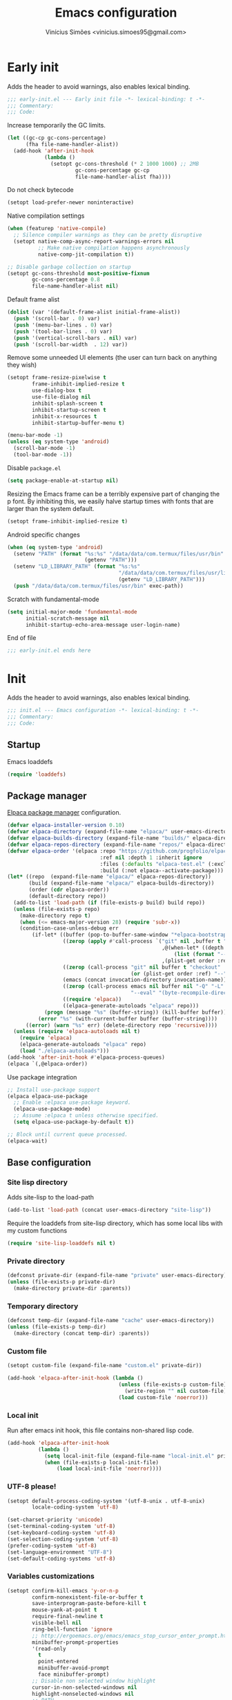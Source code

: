 # -*- org-use-property-inheritance: t; lexical-binding: t -*-
#+title: Emacs configuration
#+author: Vinícius Simões <vinicius.simoes95@gmail.com>
#+startup: show2levels

* Early init
:PROPERTIES:
:header-args:emacs-lisp: :tangle (expand-file-name "early-init.el" user-emacs-directory)
:END:

Adds the header to avoid warnings, also enables lexical binding.

#+begin_src emacs-lisp
  ;;; early-init.el --- Early init file -*- lexical-binding: t -*-
  ;;; Commentary:
  ;;; Code:
#+end_src

Increase temporarily the GC limits.

#+begin_src emacs-lisp
  (let ((gc-cp gc-cons-percentage)
        (fha file-name-handler-alist))
    (add-hook 'after-init-hook
              (lambda ()
                (setopt gc-cons-threshold (* 2 1000 1000) ;; 2MB
                        gc-cons-percentage gc-cp
                        file-name-handler-alist fha))))
#+end_src

Do not check bytecode

#+begin_src emacs-lisp
   (setopt load-prefer-newer noninteractive)
#+end_src

Native compilation settings

#+begin_src emacs-lisp
  (when (featurep 'native-compile)
    ;; Silence compiler warnings as they can be pretty disruptive
    (setopt native-comp-async-report-warnings-errors nil
            ;; Make native compilation happens asynchronously
            native-comp-jit-compilation t))

  ;; Disable garbage collection on startup
  (setopt gc-cons-threshold most-positive-fixnum
          gc-cons-percentage 0.8
          file-name-handler-alist nil)
#+end_src

Default frame alist

#+begin_src emacs-lisp
  (dolist (var '(default-frame-alist initial-frame-alist))
    (push '(scroll-bar . 0) var)
    (push '(menu-bar-lines . 0) var)
    (push '(tool-bar-lines . 0) var)
    (push '(vertical-scroll-bars . nil) var)
    (push '(scroll-bar-width  . 12) var))
#+end_src

Remove some unneeded UI elements (the user can turn back on anything they wish)

#+begin_src emacs-lisp
  (setopt frame-resize-pixelwise t
          frame-inhibit-implied-resize t
          use-dialog-box t
          use-file-dialog nil
          inhibit-splash-screen t
          inhibit-startup-screen t
          inhibit-x-resources t
          inhibit-startup-buffer-menu t)

  (menu-bar-mode -1)
  (unless (eq system-type 'android)
    (scroll-bar-mode -1)
    (tool-bar-mode -1))
#+end_src

Disable =package.el=

#+begin_src emacs-lisp
  (setq package-enable-at-startup nil)
#+end_src

Resizing the Emacs frame can be a terribly expensive part of changing
the p font. By inhibiting this, we easily halve startup times with
fonts that are larger than the system default.

#+begin_src emacs-lisp
  (setopt frame-inhibit-implied-resize t)
#+end_src

Android specific changes

#+begin_src emacs-lisp
  (when (eq system-type 'android)
    (setenv "PATH" (format "%s:%s" "/data/data/com.termux/files/usr/bin"
                           (getenv "PATH")))
    (setenv "LD_LIBRARY_PATH" (format "%s:%s"
                                      "/data/data/com.termux/files/usr/lib"
                                      (getenv "LD_LIBRARY_PATH")))
    (push "/data/data/com.termux/files/usr/bin" exec-path))
#+end_src

Scratch with fundamental-mode

 #+begin_src emacs-lisp
   (setq initial-major-mode 'fundamental-mode
         initial-scratch-message nil
         inhibit-startup-echo-area-message user-login-name)
 #+end_src

End of file

#+begin_src emacs-lisp
  ;;; early-init.el ends here
#+end_src
* Init
:PROPERTIES:
:header-args:emacs-lisp: :tangle (expand-file-name "init.el" user-emacs-directory)
:END:

Adds the header to avoid warnings, also enables lexical binding.

#+begin_src emacs-lisp
  ;;; init.el --- Emacs configuration -*- lexical-binding: t -*-
  ;;; Commentary:
  ;;; Code:
#+end_src

** Startup
Emacs loaddefs

#+begin_src emacs-lisp
  (require 'loaddefs)
#+end_src

** Package manager
[[https://github.com/progfolio/elpaca][Elpaca package manager]] configuration.

#+begin_src emacs-lisp
  (defvar elpaca-installer-version 0.10)
  (defvar elpaca-directory (expand-file-name "elpaca/" user-emacs-directory))
  (defvar elpaca-builds-directory (expand-file-name "builds/" elpaca-directory))
  (defvar elpaca-repos-directory (expand-file-name "repos/" elpaca-directory))
  (defvar elpaca-order '(elpaca :repo "https://github.com/progfolio/elpaca.git"
                                :ref nil :depth 1 :inherit ignore
                                :files (:defaults "elpaca-test.el" (:exclude "extensions"))
                                :build (:not elpaca--activate-package)))
  (let* ((repo  (expand-file-name "elpaca/" elpaca-repos-directory))
         (build (expand-file-name "elpaca/" elpaca-builds-directory))
         (order (cdr elpaca-order))
         (default-directory repo))
    (add-to-list 'load-path (if (file-exists-p build) build repo))
    (unless (file-exists-p repo)
      (make-directory repo t)
      (when (<= emacs-major-version 28) (require 'subr-x))
      (condition-case-unless-debug err
          (if-let* ((buffer (pop-to-buffer-same-window "*elpaca-bootstrap*"))
                    ((zerop (apply #'call-process `("git" nil ,buffer t "clone"
                                                    ,@(when-let* ((depth (plist-get order :depth)))
                                                        (list (format "--depth=%d" depth) "--no-single-branch"))
                                                    ,(plist-get order :repo) ,repo))))
                    ((zerop (call-process "git" nil buffer t "checkout"
                                          (or (plist-get order :ref) "--"))))
                    (emacs (concat invocation-directory invocation-name))
                    ((zerop (call-process emacs nil buffer nil "-Q" "-L" "." "--batch"
                                          "--eval" "(byte-recompile-directory \".\" 0 'force)")))
                    ((require 'elpaca))
                    ((elpaca-generate-autoloads "elpaca" repo)))
              (progn (message "%s" (buffer-string)) (kill-buffer buffer))
            (error "%s" (with-current-buffer buffer (buffer-string))))
        ((error) (warn "%s" err) (delete-directory repo 'recursive))))
    (unless (require 'elpaca-autoloads nil t)
      (require 'elpaca)
      (elpaca-generate-autoloads "elpaca" repo)
      (load "./elpaca-autoloads")))
  (add-hook 'after-init-hook #'elpaca-process-queues)
  (elpaca `(,@elpaca-order))
#+end_src

Use package integration

#+begin_src emacs-lisp
  ;; Install use-package support
  (elpaca elpaca-use-package
    ;; Enable :elpaca use-package keyword.
    (elpaca-use-package-mode)
    ;; Assume :elpaca t unless otherwise specified.
    (setq elpaca-use-package-by-default t))

  ;; Block until current queue processed.
  (elpaca-wait)
#+end_src

** Base configuration
*** Site lisp directory
Adds site-lisp to the load-path

#+begin_src emacs-lisp
  (add-to-list 'load-path (concat user-emacs-directory "site-lisp"))
#+end_src

Require the loaddefs from site-lisp directory, which has some local
libs with my custom functions

#+begin_src emacs-lisp
  (require 'site-lisp-loaddefs nil t)
#+end_src

*** Private directory
#+begin_src emacs-lisp
  (defconst private-dir (expand-file-name "private" user-emacs-directory))
  (unless (file-exists-p private-dir)
    (make-directory private-dir :parents))
#+end_src

*** Temporary directory
#+begin_src emacs-lisp
  (defconst temp-dir (expand-file-name "cache" user-emacs-directory))
  (unless (file-exists-p temp-dir)
    (make-directory (concat temp-dir) :parents))
#+end_src

*** Custom file
#+begin_src emacs-lisp
  (setopt custom-file (expand-file-name "custom.el" private-dir))

  (add-hook 'elpaca-after-init-hook (lambda ()
                                      (unless (file-exists-p custom-file)
                                        (write-region "" nil custom-file))
                                      (load custom-file 'noerror)))
#+end_src

*** Local init
Run after emacs init hook, this file contains non-shared lisp code.

#+begin_src emacs-lisp
  (add-hook 'elpaca-after-init-hook
            (lambda ()
              (setq local-init-file (expand-file-name "local-init.el" private-dir))
              (when (file-exists-p local-init-file)
                  (load local-init-file 'noerror))))
#+end_src

*** UTF-8 please!
#+begin_src emacs-lisp
  (setopt default-process-coding-system '(utf-8-unix . utf-8-unix)
          locale-coding-system 'utf-8)

  (set-charset-priority 'unicode)
  (set-terminal-coding-system 'utf-8)
  (set-keyboard-coding-system 'utf-8)
  (set-selection-coding-system 'utf-8)
  (prefer-coding-system 'utf-8)
  (set-language-environment "UTF-8")
  (set-default-coding-systems 'utf-8)
#+end_src

*** Variables customizations

#+begin_src emacs-lisp
  (setopt confirm-kill-emacs 'y-or-n-p
          confirm-nonexistent-file-or-buffer t
          save-interprogram-paste-before-kill t
          mouse-yank-at-point t
          require-final-newline t
          visible-bell nil
          ring-bell-function 'ignore
          ;; http://ergoemacs.org/emacs/emacs_stop_cursor_enter_prompt.html
          minibuffer-prompt-properties
          '(read-only
            t
            point-entered
            minibuffer-avoid-prompt
            face minibuffer-prompt)
          ;; Disable non selected window highlight
          cursor-in-non-selected-windows nil
          highlight-nonselected-windows nil
          ;; PATH
          exec-path (append
                     exec-path
                     `("/usr/local/bin/"
                       ,(expand-file-name "~/.local/bin")
                       ,(expand-file-name "~/.asdf/shims")))
          inhibit-startup-message t
          fringes-outside-margins t
          select-enable-clipboard t
          ;; Backups enabled, use nil to disable
          history-length 1000
          backup-inhibited nil
          make-backup-files t
          auto-save-default t
          auto-save-list-file-name (concat temp-dir "/autosave")
          create-lockfiles nil
          backup-directory-alist
          `((".*" . ,(concat temp-dir "/backup/")))
          auto-save-file-name-transforms
          `((".*" ,(concat temp-dir "/backup/") t))
          bookmark-save-flag t
          bookmark-default-file (concat temp-dir "/bookmarks")
          read-process-output-max (* 1024 1024)
          indent-tabs-mode nil
          tab-always-indent 'complete
          scroll-conservatively 101
          indicate-empty-lines t
          indicate-buffer-boundaries 'left
          sentence-end-double-space nil
          tab-width 4
          kill-do-not-save-duplicates t
          use-dialog-box t
          global-auto-revert-non-file-buffers t
          ediff-window-setup-function 'ediff-setup-windows-plain
          read-extended-command-predicate #'command-completion-default-include-p)

  (fset 'yes-or-no-p 'y-or-n-p)
  (windmove-default-keybindings)

  ;; Better support for files with long lines
  (setopt bidi-paragraph-direction 'left-to-right)
  (setopt bidi-inhibit-bpa t)
#+end_src

*** MacOS variables customizations
#+begin_src emacs-lisp
  (when (eq system-type 'darwin)
    (setopt mac-command-modifier 'meta
            mac-option-modifier 'hyper))
#+end_src
*** Hooks for builtin modes
#+begin_src emacs-lisp
  (defun vs/--line-numbers ()
    "Display line numbers."
    (display-line-numbers-mode 1)
    (hl-line-mode 1))

  (defun vs/--font-lock ()
    "Font lock keywords."
    (font-lock-add-keywords
     nil '(("\\<\\(FIXME\\|TODO\\|NOCOMMIT\\)"
            1 font-lock-warning-face t))))

  (add-hook 'before-save-hook 'delete-trailing-whitespace)
  (add-hook 'prog-mode-hook
            (lambda ()
              (setq-local show-trailing-whitespace t)
              (vs/--line-numbers)
              (vs/--font-lock)))
  (add-hook 'text-mode-hook
            (lambda ()
              (setq-local show-trailing-whitespace t)
              (auto-fill-mode 1)
              (vs/--line-numbers)
              (vs/--font-lock)))
#+end_src

*** Enable some builtin modes
#+begin_src emacs-lisp
  (add-hook
   'elpaca-after-init-hook
   (lambda ()
     (global-auto-revert-mode 1)
     (show-paren-mode 1)
     (column-number-mode 1)
     (winner-mode 1)
     (global-so-long-mode 1)
     (savehist-mode 1)
     (recentf-mode 1)
     (pixel-scroll-precision-mode)))
#+end_src

*** Disable some builtin modes
#+begin_src emacs-lisp
  (blink-cursor-mode -1)
#+end_src

*** Prevent *scratch* to be killed
#+begin_src emacs-lisp
  (with-current-buffer "*scratch*"
    (emacs-lock-mode 'kill))
#+end_src

*** Emacs Server
#+begin_src emacs-lisp
  (require 'server)
  (when (and (fboundp 'server-running-p)
             (not (server-running-p)))
    (server-start))
#+end_src

** Compile mode
#+begin_src emacs-lisp
  (use-package compile
    :ensure nil
    :commands (compile)
    :bind
    (("C-x c" . (lambda ()
                  (interactive)
                  (let ((current-prefix-arg '(4)))
                    (call-interactively 'project-compile)))))
    :custom
    (compilation-scroll-output t)
    :hook
    (compilation-filter . ansi-color-compilation-filter))
#+end_src
** Dired mode
Custom variables

#+begin_src emacs-lisp
  (use-package dired
    :ensure nil
    :commands (dired)
    :custom
    (dired-mouse-drag-files t)
    (mouse-drag-and-drop-region-cross-program t)
    (dired-listing-switches "-alh")
    (delete-by-moving-to-trash t)
    (dired-dwim-target t)
    (dired-guess-shell-alist-user
     '(("\\.\\(png\\|jpe?g\\|tiff\\)" "feh" "xdg-open" "open")
       ("\\.\\(mp[34]\\|m4a\\|ogg\\|flac\\|webm\\|mkv\\)" "mpv" "xdg-open" "open")
       (".*" "xdg-open" "open")))
    :hook
    (window-setup .
                  (lambda ()
                    (put 'dired-find-alternate-file 'disabled nil)))
    :bind
    (:map dired-mode-map
          ("e" . dired-create-empty-file)
          ("RET"  . dired-find-alternate-file)))
#+end_src
** Eshell
#+begin_src emacs-lisp
  (use-package eshell
    :ensure nil
    :commands (eshell)
    :init
    (defun vs--eshell-cat-with-syntax-highlighting (filename)
      "Like cat(1) but with sintax highlighting."
      (let ((existing-buffer (get-file-buffer filename))
            (buffer (find-file-noselect filename)))
        (eshell-print
         (with-current-buffer buffer
           (if (fboundp 'font-lock-ensure)
               (font-lock-ensure)
             (with-no-warnings
               (font-lock-fontify-buffer)))
           (let ((contents (buffer-string)))
             (remove-text-properties 0 (length contents) '(read-only nil) contents)
             contents)))
        (unless existing-buffer
          (kill-buffer buffer))
        nil))
    :config
    (advice-add 'eshell/cat :override #'vs--eshell-cat-with-syntax-highlighting)
    :hook ((eshell-mode . (lambda ()
                            (setq-local completion-styles '(basic)
                                        corfu-count 3
                                        completion-at-point-functions
                                        '(pcomplete-completions-at-point cape-file cape-history)))))
    :custom
    (eshell-scroll-to-bottom-on-input t)
    (eshell-highlight-prompt nil)
    (eshell-cd-on-directory t))
#+end_src
*** eshell syntax highlight
#+begin_src emacs-lisp
  (use-package eshell-syntax-highlighting
    :after eshell
    :config
    ;; Enable in all Eshell buffers.
    (eshell-syntax-highlighting-global-mode +1))
#+end_src
** Flymake
#+begin_src emacs-lisp
  (use-package flymake
    :ensure nil
    :hook (prog-mode . flymake-mode)
    :bind (:map flymake-mode-map
                ("C-c ! n" . flymake-goto-next-error)
                ("C-c ! p" . flymake-goto-prev-error)
                ("C-c ! L" . flymake-show-project-diagnostics)
                ("C-c ! l" . flymake-show-buffer-diagnostics)))
#+end_src
** Flyspell
#+begin_src emacs-lisp
  (use-package flyspell
    :ensure nil
    :commands (flyspell-mode)
    :bind (:map flyspell-mode-map
                ("C-;" . nil)
                ("<f12>" . flyspell-auto-correct-previous-word)))
#+end_src
** Org mode
*** Constants
Defining where the Org files will be stored.

#+begin_src emacs-lisp
  (defconst vs/org-directory
    (if (file-directory-p "~/Sync/org/") "~/Sync/org/" "~/org"))
#+end_src

Org agenda directory

#+begin_src emacs-lisp
  (defconst vs/org-agenda-directory
    (list
     (concat vs/org-directory "agenda/")))
#+end_src

Capture templates

#+begin_src emacs-lisp
  (defconst vs/org-capture-templates
    `(("t" "TODO entry" entry (file "agenda/personal.org")
       "* TODO %?\nSCHEDULED: %^t\n%U\n%a\n")
      ("m" "Meetings menu" entry (file"agenda/personal.org")
       "* TODO MEETING with %? :MEETING:\nSCHEDULED: %^t\n%U\n")
      ("r" "Reading list" entry (file+headline "reading_list.org" "Articles/Posts")
       "* TODO %?\n%U\n"
       :refile-targets (("reading_list.org" :maxlevel . 1)))
      ("n" "Note" entry (file org-default-notes-file)
       "* %? \n%t")
      ("c" "New Contact" entry (file "contacts.org")
       "* %(org-contacts-template-name)
  :PROPERTIES:
  :EMAIL: %(org-contacts-template-email)
  :PHONE:
  :ALIAS:
  :NICKNAME:
  :IGNORE:
  :ICON:
  :NOTE:
  :ADDRESS:
  :COMPLEMENT:
  :BIRTHDAY:
  :END:")))
#+end_src

My Org structure templates.

#+begin_src emacs-lisp
  (defconst vs/org-structure-template-alist
    '(("n" . "notes")
      ("a" . "export ascii")
      ("c" . "center")
      ("C" . "comment")
      ("e" . "example")
      ("E" . "export")
      ("h" . "export html")
      ("l" . "export latex")
      ("q" . "quote")
      ("s" . "src")
      ("sv" . "src verb :wrap src ob-verb-response")
      ("v" . "verse")))
#+end_src

*** Package declaration
#+begin_src emacs-lisp
  (use-package org
    :ensure nil
    :custom
    (org-agenda-custom-commands
     '(("c" "Complete agenda view"
        ((tags "PRIORITY=\"A\""
               ((org-agenda-skip-function '(org-agenda-skip-entry-if 'todo 'done))
                (org-agenda-overriding-header "High-priority unfinished tasks:")))
         (agenda "")
         (alltodo ""
                  ((org-agenda-skip-function
                    '(or (vs/--org-skip-subtree-if-habit)
                         (vs/--org-skip-subtree-if-priority ?A)
                         (org-agenda-skip-if nil '(scheduled deadline))))
                   (org-agenda-overriding-header "ALL normal priority tasks:")))))))
    (org-directory vs/org-directory)
    (org-default-notes-file (concat org-directory "notes.org"))
    (org-agenda-files vs/org-agenda-directory)
    (org-confirm-babel-evaluate nil)
    (org-src-fontify-natively t)
    (org-log-done 'time)
    (org-babel-sh-command "zsh")
    (org-capture-templates vs/org-capture-templates)
    (org-capture-bookmark nil)
    (org-structure-template-alist vs/org-structure-template-alist)
    (org-use-speed-commands t)
    (org-refile-use-outline-path 'file)
    (org-outline-path-complete-in-steps nil)
    (org-refile-targets '((org-agenda-files :maxlevel . 1)))
    (org-hide-emphasis-markers t)
    (org-imenu-depth 7)
    (org-bookmark-names-plist nil)
    (org-babel-load-languages '((emacs-lisp . t)
                                (python . t)
                                (js . t)
                                (shell . t)
                                (plantuml . t)
                                (sql . t)
                                (ruby . t)
                                (dot . t)
                                ;; (latex . t)
                                ))

    :hook
    (org-babel-after-execute . org-display-inline-images)
    (org-mode . toggle-word-wrap)
    (org-mode . org-indent-mode)
    (org-mode . turn-on-visual-line-mode)
    (org-mode . (lambda () (display-line-numbers-mode -1)))
    (org-mode . auto-fill-mode)

    :bind
    (("C-c l" . #'org-store-link)
     ("C-c a" . #'org-agenda)
     ("C-c c" . #'org-capture))

    :config
    (org-babel-do-load-languages
     'org-babel-load-languages
     org-babel-load-languages))
#+end_src

*** Org export Latex customization
Abntex2 class

#+begin_src emacs-lisp
  (use-package ox-latex
    :ensure nil
    :after ox
    :custom
    ;; Source code highlight with Minted package.
    (org-latex-src-block-backend 'minted)
    (org-latex-packages-alist '(("" "minted")))
    (org-latex-pdf-process
     '("latexmk -shell-escape -pdf -interaction=nonstopmode -file-line-error %f")
     :config
     (add-to-list 'org-latex-classes
                  '("abntex2"
                    "\\documentclass{abntex2}
                      [NO-DEFAULT-PACKAGES]
                      [EXTRA]"
                    ("\\section{%s}" . "\\section*{%s}")
                    ("\\subsection{%s}" . "\\subsection*{%s}")
                    ("\\subsubsection{%s}" . "\\subsubsection*{%s}")
                    ("\\paragraph{%s}" . "\\paragraph*{%s}")
                    ("\\subparagraph{%s}" . "\\subparagraph*{%s}")
                    ("\\maketitle" . "\\imprimircapa")))))
#+end_src

*** Extensions
**** Org Bullets
#+begin_src emacs-lisp
  (use-package org-bullets
    :hook (org-mode . org-bullets-mode)
    :custom (org-hide-leading-stars t))
#+end_src

**** Org Download
#+begin_src emacs-lisp
  (use-package org-download
    :hook (dired-mode . org-download-enable))
#+end_src

**** Org Present
#+begin_src emacs-lisp
  (use-package org-present
    :unless (eq system-type 'android)
    :commands (org-present)
    :hook
    (org-present-mode .
                      (lambda ()
                        (org-present-big)
                        (org-display-inline-images)
                        (org-present-hide-cursor)
                        (org-present-read-only)))
    (org-present-mode-quit .
                           (lambda ()
                             (org-present-small)
                             (org-remove-inline-images)
                             (org-present-show-cursor)
                             (org-present-read-write))))
#+end_src

**** Org + Reveal.js
#+begin_src emacs-lisp
  (use-package org-re-reveal
    :unless (eq system-type 'android)
    :after ox
    :custom
    (org-re-reveal-root
     "https://cdn.jsdelivr.net/reveal.js/latest")
    (org-reveal-mathjax t))
#+end_src

**** Org Verb
Make HTTP requests using org files!

#+begin_src emacs-lisp
  (use-package verb
    :bind (:map org-mode-map
                ("C-c C-r" . verb-command-map))
    :config
    (add-to-list 'org-babel-load-languages '(verb . t)))
#+end_src

**** Org Babel Async
Turn code evaluation async.

#+begin_src emacs-lisp
  (use-package ob-async
    :after ob)
#+end_src

**** Ox-pandoc
#+begin_src emacs-lisp
  (use-package ox-pandoc
    :after ox)
#+end_src

**** Org Notify
#+begin_src emacs-lisp
  (use-package org-notify
    :unless (or (eq system-type 'android))
    :after org
    :config
    (org-notify-start 60)

    (org-notify-add
     'default
     '(:time "10m" :period "2m" :duration 25 :actions -notify/window)
     '(:time "1h" :period "15m" :duration 25 :actions -notify/window)
     '(:time "2h" :period "30m" :duration 25 :actions -notify/window)))
#+end_src

**** Org tempo
#+begin_src emacs-lisp
  (use-package org-tempo
    :after org
    :ensure nil)
#+end_src

**** Grip mode
Render org mode/markdown as Github README on the browser.

Requires Python package =grip=.

#+begin_src emacs-lisp
  (use-package grip-mode
    :commands (grip-mode))
#+end_src

** Project
#+begin_src emacs-lisp
  (use-package project
    :ensure nil
    :bind (:map project-prefix-map
                ("O l" . vs/project-dir-locals)
                ("O d" . vs/project-db-file)
                ("O a" . vs/project-api-file)
                ("O r" . vs/project-runbook)
                ("S" . vs/project-save-project-buffers))
    :custom ((project-compilation-buffer-name-function
              'project-prefixed-buffer-name))
    :config
    (fset 'project-shell 'vs/vterm-in-project))
#+end_src

** Grep
#+begin_src emacs-lisp
  (use-package grep
    :ensure nil
    :defer t
    :config
    (when (executable-find "rg")
      (grep-apply-setting
       'grep-template
       "rg --no-heading -H -uu -g <F> <R> <D>")))
#+end_src
** Tempo mode
#+begin_src emacs-lisp
  (use-package tempo
    :ensure nil
    :commands (tempo-forward-mark
               tempo-backward-mark
               tempo-complete-tag
               vs/insert-tempo-template)
    :custom ((tempo-interactive t))
    :bind
    (("M-]" . tempo-forward-mark)
     ("M-[" . tempo-backward-mark)
     ("S-<tab>" . tempo-complete-tag)
     ("C-c I" . vs/insert-tempo-template))
    :init
    (defun vs/insert-tempo-template ()
      "Reads a template from a completion list and call it.
  Based on https://www.n16f.net/blog/templating-in-emacs-with-tempo/."
      (interactive)
      (let* ((tags-data
              (mapcar (lambda (entry)
                        (let ((function (cdr entry)))
                          (list function (documentation function))))
                      (tempo-build-collection)))
             (completion-extra-properties
              `(:annotation-function
                (lambda (string)
                  (let* ((data (alist-get string minibuffer-completion-table
                                          nil nil #'string=))
                         (description (car data)))
                    (format "  %s" description)))))
             (function-name (completing-read "Template: " tags-data))
             (function (intern function-name)))
        (funcall function))))
#+end_src

** Third part Extensions
*** Diff HL
#+begin_src emacs-lisp
  (use-package diff-hl
    :hook
    (magit-pre-refresh-hook . diff-hl-magit-pre-refresh)
    (magit-post-refresh-hook . diff-hl-magit-post-refresh)
    :config
    (global-diff-hl-mode))
#+end_src
*** Dump jump
#+begin_src emacs-lisp
  (use-package dumb-jump
    :after xref
    :custom ((dumb-jump-force-searcher 'rg)
             (xref-show-definitions-function #'xref-show-definitions-completing-read))
    :config
    (add-hook 'xref-backend-functions #'dumb-jump-xref-activate))
#+end_src
*** Editor config
#+begin_src emacs-lisp
  (use-package editorconfig
    :hook
    (prog-mode . editorconfig-mode))
#+end_src
*** Emacs everywhere
#+begin_src emacs-lisp
  (use-package emacs-everywhere
    :unless (eq system-type 'android)
    :defer t
    :custom
    (emacs-everywhere-frame-parameters  '((name . "emacs-everywhere")
                                          (width . 80)
                                          (height . 12)
                                          (menu-bar-lines . 0)
                                          (tool-bar-lines . 0)
                                          (vertical-scroll-bars . nil))))
#+end_src
*** Envrc
#+begin_src emacs-lisp
  (use-package envrc
    :hook (elpaca-after-init . envrc-global-mode))
#+end_src
*** Exec Path From Shell
#+begin_src emacs-lisp
  (use-package exec-path-from-shell
    :hook (elpaca-after-init . exec-path-from-shell))
#+end_src
*** Git Gutter
#+begin_src emacs-lisp
  (use-package git-gutter
    :hook (prog-mode . git-gutter-mode))
#+end_src
*** Gptel
#+begin_src emacs-lisp
  (use-package gptel
    :defer t)
#+end_src
*** Iedit
#+begin_src emacs-lisp
  (use-package iedit
    :bind ("C-;" . iedit-mode))
#+end_src
*** Impostman
#+begin_src emacs-lisp
  (use-package impostman
    :defer t)
#+end_src
*** Kubel
Kubernetes management from Emacs
https://github.com/abrochard/kubel/tree/master

#+begin_src emacs-lisp
  (use-package kubel
    :bind ("C-c K" . kubel))
#+end_src
*** Magit
#+begin_src emacs-lisp
  (use-package magit
    :ensure (:tag "v4.3.0")
    :bind ("C-x g" . magit-status)
    :config
    (let ((git-path "/Applications/Xcode.app/Contents/Developer/usr/bin/git"))
      (when (and (eq system-type 'darwin)
                 (file-exists-p git-path))
        (setopt magit-git-executable git-path))))

  (use-package transient
    :ensure (:tag "v0.8.4")
    :after magit)
#+end_src
*** Multiple cursors
#+begin_src emacs-lisp
  (use-package multiple-cursors
    :bind
    ("M-n" . mc/mark-next-like-this)
    ("M-p" . mc/mark-previous-like-this)
    ("C-c x" . mc/mark-all-like-this))
#+end_src
*** Nerd Icons
#+begin_src emacs-lisp
  (use-package nerd-icons
    :defer t
    :hook (elpaca-after-init . (lambda () (require 'nerd-icons)))
    :custom
    (nerd-icons-font-family "Iosevka Nerd Font"))

  (use-package nerd-icons-completion
    :after marginalia
    :config
    (add-hook 'marginalia-mode-hook #'nerd-icons-completion-marginalia-setup))

  (use-package nerd-icons-corfu
    :after corfu
    :config
    (add-to-list 'corfu-margin-formatters #'nerd-icons-corfu-formatter))

  (use-package nerd-icons-dired
    :hook
    (dired-mode . nerd-icons-dired-mode))
#+end_src
*** Password store
#+begin_src emacs-lisp
  (use-package password-store
    :defer t)
#+end_src
*** PDF tools
#+begin_src emacs-lisp
  (use-package pdf-tools
    :mode  ("\\.pdf\\'" . pdf-view-mode)
    :config
    (pdf-loader-install))
#+end_src
*** Dashboard
#+begin_src emacs-lisp
  (use-package dashboard
    :custom
    (dashboard-projects-backend 'project-el)
    (dashboard-items '((recents  . 5)
                       (projects . 5)
                       (bookmarks . 5)
                       ;; (agenda . 5)
                       ))
    (dashboard-startup-banner 'logo)
    (dashboard-center-content t)
    (dashboard-display-icons-p t)
    (dashboard-icon-type 'nerd-icons)
    (dashboard-set-heading-icons t)
    (dashboard-set-file-icons t)
    (initial-buffer-choice (lambda () (get-buffer-create "*dashboard*")))
    :hook (elpaca-after-init . dashboard-setup-startup-hook))
#+end_src
*** Reformatter
Provides a macro that helps to standardize the way Emacs use CLI
formatters, dealing with things such as:

- Missing programs
- Buffers not yet saved to a file
- Displaying error output
- Colorising ANSI escape sequences in any error output
- Handling file encodings correctly

  #+begin_src emacs-lisp
    (use-package reformatter
      :defer t)
  #+end_src
*** Ripgrep
#+begin_src emacs-lisp
  (use-package rg
    :bind ("C-c r" . rg-menu)
    :custom (rg-command-line-flags '("--hidden")))
#+end_src
*** Rainbow mode
#+begin_src emacs-lisp
  (use-package rainbow-mode
    :hook (prog-mode . rainbow-mode))
#+end_src
*** Smartparens
#+begin_src emacs-lisp
  (use-package smartparens
    :config
    (require 'smartparens-config)
    :bind
    (:map smartparens-mode-map
          ("C-)" . sp-forward-slurp-sexp)
          ("C-(" . sp-forward-barf-sexp)
          ("C-{" . sp-backward-slurp-sexp)
          ("C-}" . sp-backward-barf-sexp))
    :hook   (prog-mode . smartparens-mode))
#+end_src
*** Switch Window
#+begin_src emacs-lisp
  (use-package switch-window
    :bind ("C-x o" . switch-window))
#+end_src
*** View Large Files
#+begin_src emacs-lisp
  (use-package vlf
    :hook (elpaca-after-init . (lambda () (require 'vlf-setup))))
#+end_src
*** VTerm
#+begin_src emacs-lisp
  (use-package vterm
    :bind ("<f7>" . vterm-other-window)
    :custom (vterm-max-scrollback 5000))
#+end_src
*** Telega
#+begin_src emacs-lisp
  (use-package telega
    :unless (eq system-type 'android)
    :bind ("C-c t" . telega))
#+end_src
*** Transform Symbol At Point
#+begin_src emacs-lisp
  (use-package transform-symbol-at-point
    :ensure (transform-symbol-at-point
             :repo "git@github.com:waymondo/transform-symbol-at-point.git")
    :bind (("H-;" . transform-symbol-at-point)))
#+end_src
*** Treesit Auto
Tree sitter auto installer for Emacs 29

#+begin_src emacs-lisp :tangle no
  (use-package treesit-auto
    :after treesit
    :custom
    (treesit-auto-install 'prompt)
    :config
    (treesit-auto-add-to-auto-mode-alist 'all)
    (global-treesit-auto-mode))
#+end_src
*** Wich Key
#+begin_src emacs-lisp
  (use-package which-key
    :ensure nil
    :hook (elpaca-after-init . which-key-mode))
#+end_src
*** XClip
#+begin_src emacs-lisp
  (use-package xclip
    :if (and (eq system-type 'gnu/linux) (string= (getenv "XDG_SESSION_TYPE") "x11"))
    :hook (elpaca-after-init . xclip-mode))
#+end_src
*** Yequake
Emacsclient popups on desktop

#+begin_src emacs-lisp
  (use-package yequake
    :defer t
    :custom
    (yequake-frames
     '(("org-capture"
        (buffer-fns . (yequake-org-capture))
        (width . 0.75)
        (height . 0.5)
        (alpha . 0.95)
        (frame-parameters . ((undecorated . t)
                             (skip-taskbar . t)
                             (sticky . t)))))))
#+end_src
** Appearence
*** Fonts Families
Uses fontaine to configure the fonts preset

#+begin_src emacs-lisp
  (use-package fontaine
     :custom
    (fontaine-presets
     `((small
        :default-family "Iosevka Nerd Font"
        :default-height ,(if (eq system-type 'darwin) 140 100)
        :variable-pitch-family "Noto Sans")
       (regular) ; like this it uses all the fallback values and is named `regular'
       (medium
        :default-weight semilight
        :default-height ,(if (eq system-type 'darwin) 180 140)
        :bold-weight extrabold)
       (large
        :inherit medium
        :default-height ,(if (eq system-type 'darwin) 220 180))
       (presentation
        :inherit medium
        :default-weight light
        :default-height 180)
       (t
        :default-family "Iosevka Nerd Font"
        :default-weight regular
        :default-height ,(if (eq system-type 'darwin) 160 120)
        :fixed-pitch-family "Iosevka Nerd Font" ; falls back to :default-family
        :fixed-pitch-weight nil ; falls back to :default-weight
        :fixed-pitch-height 1.0
        :fixed-pitch-serif-family "Iosevka Nerd Font" ; falls back to :default-family
        :fixed-pitch-serif-weight nil ; falls back to :default-weight
        :fixed-pitch-serif-height 1.0
        :variable-pitch-family "Noto Sans"
        :variable-pitch-weight nil
        :variable-pitch-height 1.0
        :bold-family nil ; use whatever the underlying face has
        :bold-weight bold
        :italic-family nil
        :italic-slant italic
        :line-spacing nil
        :symbol-family ,(if (eq system-type 'darwin) "Apple Color Emoji" "Noto Color Emoji"))))
    :init
    (fontaine-set-preset (or (fontaine-restore-latest-preset) 'regular))
    :hook
    (kill-emacs . fontaine-store-latest-preset)
    (modus-themes-after-load-theme . fontaine-apply-current-preset)
    :bind (("C-c f" . fontaine-set-preset)
           :map ctl-x-x-map
           ("v" . variable-pitch-mode)))
#+end_src

Helps in font resize.

#+begin_src emacs-lisp
  (setopt text-scale-remap-header-line t)
#+end_src

*** Theme
#+begin_src emacs-lisp
  (use-package modus-themes
    :custom
    (modus-themes-italic-constructs t)
    (modus-themes-bold-constructs t)
    (modus-themes-mixed-fonts t)
    :config
    (defun vs/--setup-theme ()
      "Configure theme."
      (load-theme 'modus-vivendi-tinted t))
    (if (daemonp)
        (add-hook 'server-after-make-frame-hook 'vs/--setup-theme)
      (vs/--setup-theme)))
#+end_src

*** Modeline
See more: https://github.com/domtronn/all-the-icons.el/wiki/Mode-Line

Disabling my custom modeline for now.

#+begin_src emacs-lisp :tangle no
   (use-package vs-modeline-mode
    :ensure nil
    :defer t
    :after nerd-icons
    :init
    (vs-modeline-mode))
#+end_src

Experimenting Mood Line

#+begin_src emacs-lisp
  (use-package mood-line
    :hook (elpaca-after-init . mood-line-mode))
#+end_src

*** Display buffer rules
#+begin_src emacs-lisp
  (setopt display-buffer-alist
          '(("\\(\\*.*vterm\\.*\\*?\\|\\*?e?shell\\*\\)"
             (display-buffer-in-side-window)
             (window-height . 0.30)
             (side . bottom)
             (slot . -1)
             (dedicated . t)
             (window-parameters . ((no-other-window . t))))
            ((lambda (buffer-name alist)
               (with-current-buffer buffer-name
                 (derived-mode-p 'compilation-mode 'comint-mode)))
             (display-buffer-in-side-window)
             (window-height . 0.30)
             (side . bottom)
             (slot . 0)
             (dedicated . t)
             (window-parameters . ((no-other-window . t))))
            ("\\*\\(Backtrace\\|Warnings\\|Compile-Log\\|Help\\)\\*"
             (display-buffer-in-side-window)
             (window-height . 0.30)
             (side . bottom)
             (slot . 1)
             (dedicated . t)
             (window-parameters . ((no-other-window . t))))))
#+end_src

*** Tab bar mode
#+begin_src emacs-lisp
  (use-package tab-bar-mode
    :ensure nil
    :custom
    (tab-bar-tab-name-function  (lambda ()
                                  (if-let ((project (project-current))
                                           (project-name (project-name project)))
                                      project-name
                                    (tab-bar-tab-name-current))))
    (tab-bar-mode t)
    (tab-bar-new-tab-choice "*scratch*")
    (tab-bar-close-button-show nil)
    (tab-bar-new-button-show nil)
    :bind
    ("H-t" . tab-bar-select-tab-by-name))
#+end_src

** Completion system
*** Vertico
#+begin_src emacs-lisp
  (use-package vertico
    :ensure (vertico
             :files (:defaults "extensions/*")
             :includes (vertico-directory))
    :custom
    (vertico-cycle t)
    (enable-recursive-minibuffers t)
    :bind
    (:map vertico-map
          ("M-h" . vertico-directory-up))
    :hook
    (rfn-eshadow-update-overlay . vertico-directory-tidy)
    (elpaca-after-init . vertico-mode))
#+end_src

*** Orderless
#+begin_src emacs-lisp
  (use-package orderless
    :custom
    (completion-styles '(orderless))
    (completion-category-overrides '((file (styles . (partial-completion)))))
    (completion-category-defaults nil))
#+end_src

*** Embark - minibuffer actions
#+begin_src emacs-lisp
  (use-package embark
    :bind
    (("M-o" . embark-act)
     ("C-h B" . embark-bindings))
    :custom
    (prefix-help-command 'embark-prefix-help-command)
    (embark-action-indicator
     (lambda (map _target)
       (which-key--show-keymap "Embark" map nil nil 'no-paging)
       'which-key--hide-popup-ignore-command))
    (embark-become-indicator 'embark-action-indicator))
#+end_src

Hide the mode line of the Embark live/completions buffers

#+begin_src emacs-lisp
  (add-to-list 'display-buffer-alist
               '("\\`\\*Embark Collect \\(Live\\|Completions\\)\\*"
                 nil
                 (window-parameters (mode-line-format . none))))
#+end_src

*** Marginalia - minibuffer annotations
#+begin_src emacs-lisp
  (use-package marginalia
    :hook (elpaca-after-init . marginalia-mode)
    :bind (:map minibuffer-local-map
                ("M-A" . marginalia-cycle)
                ("M-A" . marginalia-cycle)))
#+end_src

*** Consult - commands based on completing-read
#+begin_src emacs-lisp
  (use-package consult
    :bind
    (("C-c h" . consult-history)
     ("C-c m" . consult-mode-command)
     ("C-c b" . consult-bookmark)
     ("C-c k" . consult-kmacro)

     ("C-x M-:" . consult-complex-command)
     ("C-x b". consult-buffer)
     ("C-x 4 b". consult-buffer-other-window)
     ("C-x 5 b". consult-buffer-other-frame)
#+end_src

Custom =M-#= bindings for fast register access

#+begin_src emacs-lisp
  ("M-#" . consult-register-load)
  ("M-'" . consult-register-store)
  ("C-M-#" . consult-register)
  ("C-M-#" . consult-register)
#+end_src

Other custom bindings

#+begin_src emacs-lisp
  ("M-y" . consult-yank-pop)
#+end_src

M-g bindings (goto-map)

#+begin_src emacs-lisp
  ("M-g e" . consult-compile-error)
  ("M-g g" . consult-goto-line)
  ("M-g M-g" . consult-goto-line)
  ("M-g o" . consult-outline)
  ("M-g m" . consult-mark)
  ("M-g k" . consult-global-mark)
  ("M-g i" . consult-imenu)
  ("M-g I" . consult-imenu-multi)
  ("M-g !" . consult-flymake)
#+end_src

M-s bindings (search-map)

#+begin_src emacs-lisp
  ("M-s f" . consult-find)
  ("M-s L" . consult-locate)
  ("M-s g" . consult-grep)
  ("M-s G" . consult-git-grep)
  ("M-s r" . consult-ripgrep)
  ("M-s l" . consult-line)
  ("M-s k" . consult-keep-lines)
  ("M-s u" . consult-focus-lines)
#+end_src

Isearch integration

#+begin_src emacs-lisp
  ("M-s e" . consult-isearch-history)
  :map isearch-mode-map
  ("M-e" . consult-isearch-history)
  ("M-s e" . consult-isearch-history)
  ("M-s l" . consult-line))
#+end_src

Consult narrow key

#+begin_src emacs-lisp
  :custom
  (consult-narrow-key "<"))
#+end_src

Consult and emabark

#+begin_src emacs-lisp
  (use-package embark-consult
    :after consult)
#+end_src

Consult dir

#+begin_src emacs-lisp
  (use-package consult-dir
    :bind
    ("C-x C-d" . consult-dir)
    :after consult)
#+end_src

Consult and vertico

#+begin_src emacs-lisp
  ;; Use `consult-completion-in-region' if Vertico is enabled.
  ;; Otherwise use the default `completion--in-region' function.
  (setopt completion-in-region-function
          (lambda (&rest args)
            (apply (if (bound-and-true-p vertico-mode)
                       'consult-completion-in-region
                     'completion--in-region)
                   args)))
#+end_src

Consult and Eglot integration

#+begin_src emacs-lisp
  (use-package consult-eglot
    :after (consult eglot))
#+end_src

*** Corfu
#+begin_src emacs-lisp
  (use-package corfu
    ;; Optional customizations
    ;; :custom
    ;; (corfu-cycle t)                ;; Enable cycling for `corfu-next/previous'
    ;; (corfu-auto t)                 ;; Enable auto completion
    ;; (corfu-separator ?\s)          ;; Orderless field separator
    ;; (corfu-quit-at-boundary nil)   ;; Never quit at completion boundary
    ;; (corfu-quit-no-match nil)      ;; Never quit, even if there is no match
    ;; (corfu-preview-current nil)    ;; Disable current candidate preview
    ;; (corfu-preselect 'prompt)      ;; Preselect the prompt
    ;; (corfu-on-exact-match nil)     ;; Configure handling of exact matches
    ;; (corfu-scroll-margin 5)        ;; Use scroll margin

    ;; Enable Corfu only for certain modes. See also `global-corfu-modes'.
    ;; :hook ((prog-mode . corfu-mode)
    ;;        (shell-mode . corfu-mode)
    ;;        (eshell-mode . corfu-mode))

    ;; Recommended: Enable Corfu globally.  This is recommended since Dabbrev can
    ;; be used globally (M-/).  See also the customization variable
    ;; `global-corfu-modes' to exclude certain modes.
    :hook (elpaca-after-init . global-corfu-mode)
    :custom (corfu-popupinfo-delay '(1.25 . 0.5))
    :config
    (corfu-popupinfo-mode 1))
#+end_src
*** Cape
Useful completion functions

#+begin_src emacs-lisp
  ;; Add extensions
  (use-package cape
    ;; Bind prefix keymap providing all Cape commands under a mnemonic key.
    ;; Press C-c p ? to for help.
    :bind ("C-c p" . cape-prefix-map) ;; Alternative keys: M-p, M-+, ...
    ;; Alternatively bind Cape commands individually.
    ;; :bind (("C-c p d" . cape-dabbrev)
    ;;        ("C-c p h" . cape-history)
    ;;        ("C-c p f" . cape-file)
    ;;        ...)
    :init
    ;; Add to the global default value of `completion-at-point-functions' which is
    ;; used by `completion-at-point'.  The order of the functions matters, the
    ;; first function returning a result wins.  Note that the list of buffer-local
    ;; completion functions takes precedence over the global list.
    (add-hook 'completion-at-point-functions #'cape-dabbrev)
    (add-hook 'completion-at-point-functions #'cape-file)
    (add-hook 'completion-at-point-functions #'cape-elisp-block)
    ;; (add-hook 'completion-at-point-functions #'cape-history)
    ;; ...
    )
#+end_src
** Global keybindings

New global keybindings

#+begin_src emacs-lisp
  ;; global key
  (keymap-global-set "C-x C-b" 'ibuffer)
  (keymap-global-set "C-c i" 'vs/indent-buffer)
  (keymap-global-set "H-=" 'maximize-window)
  (keymap-global-set "H--" 'minimize-window)
  (keymap-global-set "H-0" 'balance-windows)
  (keymap-global-set "C-x 2" 'vs/split-window-below-and-switch)
  (keymap-global-set "C-x 3" 'vs/split-window-right-and-switch)
  (keymap-global-set "M-S-<up>" 'vs/move-line-up)
  (keymap-global-set "M-S-<down>" 'vs/move-line-down)
  (keymap-global-set "M-D" #'duplicate-dwim)
  (keymap-global-set "M-/" 'hippie-expand)
  (keymap-global-set "C-c s b" 'vs/scratch-buffer)
  (keymap-global-set "<f8>" 'window-toggle-side-windows)
  (keymap-global-set "M-u" 'upcase-dwim)
  (keymap-global-set "M-l" 'downcase-dwim)
  (keymap-global-set "M-c" 'capitalize-dwim)
  (keymap-global-set "H-<tab>" 'tab-next)
  (keymap-global-set "H-S-<tab>" 'tab-previous)
  (keymap-global-set "M-W" 'vs/kill-ring-unfilled)
  (keymap-global-set "C-x p K" 'vs/close-project-tab)
  (keymap-global-set "H-g o" 'vs/grep-org-files)
  (keymap-global-set "<f5>" 'project-compile)

  ;; global replacements
  (keymap-substitute global-map 'eval-last-sexp 'pp-eval-last-sexp)
#+end_src

Removing some default keybindings

#+begin_src emacs-lisp
  (keymap-global-unset "C-z" t)
  (keymap-global-unset "C-x C-z" t)
#+end_src

** Keybindings for specific modes
*** NXML mode
#+begin_src emacs-lisp
  (use-package nxml-mode
    :ensure nil
    :bind (:map nxml-mode-map
                ("C-c C-f" . vs/format-xml-buffer)
                ("C-c C-w" . vs/nxml-where)))

#+end_src

** Language server protocol (LSP)
Using Eglot since is the default LSP in Emacs.

#+begin_src emacs-lisp
  (use-package eglot
    :ensure nil
    :bind
    (:map eglot-mode-map
          ("C-c e a" . eglot-code-actions)
          ("C-c e f" . eglot-format)
          ("C-c e r" . eglot-rename)
          ("C-c e R" . eglot-reconnect)
          ("C-c e o" . eglot-code-action-organize-imports)
          ("C-c e D" . eglot-find-declaration)
          ("C-c e i" . eglot-find-implementation)
          ("C-c e d" . eglot-find-typeDefinition)
          ("C-c e h" . eldoc))
    :custom
    (eglot-autoshutdown t))
#+end_src

** Docker
Packages

#+begin_src emacs-lisp
  (use-package dockerfile-mode
    :defer t)

  (use-package docker-compose-mode
    :defer t)

  (use-package docker
    :unless (eq system-type 'android)
    :bind ("C-c d" . docker))
#+end_src

** Programming languages
#+begin_src emacs-lisp
  (use-package prog-mode
    :ensure nil
    :hook ((prog-mode . flyspell-prog-mode)
           (prog-mode-hook . subword-mode)))
#+end_src

*** C
#+begin_src emacs-lisp
  (use-package cc-vars
    :ensure nil
    :defer t
    :custom ((c-ts-mode-indent-offset 4)))
#+end_src
*** Clojure
Clojure mode

#+begin_src emacs-lisp
  (use-package clojure-mode
    :defer t)
#+end_src

Cider

#+begin_src emacs-lisp
  (use-package cider
    :after clojure)
#+end_src

Flymake Kondor

#+begin_src emacs-lisp
  (use-package flymake-kondor
    :hook (clojure-mode . flymake-kondor-setup))
#+end_src

LSP

#+begin_src emacs-lisp
  (defvar-local clojure-lsp-link
      (concat "https://github.com/clojure-lsp/clojure-lsp/releases/latest/download/"
              (cond
               ((eq system-type 'darwin) "clojure-lsp-native-macos-amd64.zip")
               (t "clojure-lsp-native-static-linux-amd64.zip"))))

  (defvar-local clojure-lsp-command
      (cond
       ((eq system-type 'darwin)
        '("clojure-lsp-native-macos-amd64/clojure-lsp"))
       (t '("clojure-lsp-native-static-linux-amd64/clojure-lsp"))))

  (vs/add-auto-lsp-server 'clojure-mode
                          :download-url clojure-lsp-link
                          :command clojure-lsp-command)
#+end_src
*** C#
LSP

#+begin_src emacs-lisp
  (defcustom vs/omnisharp-solution-file nil
    "Set the solution file for omnisharp LSP server."
    :group 'csharp
    :type 'string
    :safe t)

  (defvar-local omnisharp-link
      (concat "https://github.com/omnisharp/omnisharp-roslyn/releases/latest/download/"
              (cond
               ((eq system-type 'darwin) "omnisharp-osx.tar.gz")
               (t "omnisharp-linux-x64.tar.gz"))))

  (defvar-local omnisharp-command (append
                                   (list "run" "-lsp")
                                   (when vs/omnisharp-solution-file
                                     (list "-s" vs/omnisharp-solution-file))))

  (vs/add-auto-lsp-server
   'csharp-ts-mode
   :download-url omnisharp-link
   :command-fn (lambda (_interactive)
                 (append
                  (vs/--wrap-lsp-context mode "run")
                  (list "-lsp")
                  (when vs/omnisharp-solution-file
                    (list
                     "-s"
                     (expand-file-name vs/omnisharp-solution-file))))))
#+end_src
*** Crystal
Crystal mode

#+begin_src emacs-lisp
  (use-package crystal-mode
    :defer t)
#+end_src

*** Elixir
Elixir TS Mode

#+begin_src emacs-lisp
  (use-package elixir-ts-mode
    :ensure nil
    :defer t
    :mode ("\\.elixir\\'" "\\.ex\\'" "\\.exs\\'" "mix\\.lock")
    :hook (((elixir-ts-mode heex-ts-mode elixir-mode) . eglot-ensure)
           (elixir-ts-mode . (lambda () (tempo-use-tag-list 'elixir-tempo-tags))))
    :bind (:map elixir-ts-mode-map
                ("C-c C-c f" . elixir-format-buffer)
                ("C-c C-c M" . vs/elixir-map-string-to-map-atom)
                ("C-c C-c m" . vs/elixir-map-atom-to-map-string)
                ("C-c C-c J" . vs/etf-to-json)
                ("C-c C-c j" . vs/json-to-etf)
                ("C-c C-c D" . vs/elixir-open-dep-docs)
                ("C-c C-c z" . run-elixir-project))
    :config
    ;; reformatter
    (reformatter-define elixir-format
      :program "mix"
      :args '("format" "-"))

    (defun vs/--set-default-directory-to-mix-project-root (original-fun &rest args)
      (if-let* ((mix-project-root (and buffer-file-name
                                       (locate-dominating-file buffer-file-name
                                                               ".formatter.exs"))))
          (let ((default-directory mix-project-root))
            (apply original-fun args))
        (apply original-fun args)))

    (advice-add 'elixir-format-region :around #'vs/--set-default-directory-to-mix-project-root)
    (advice-add 'elixir-format-buffer :around #'vs/--set-default-directory-to-mix-project-root)

    ;; add major mode remap alist
    (add-to-list 'major-mode-remap-alist
                 '(elixir-mode . elixir-ts-mode))

    ;; LSP config

    (defun vs/elixir-choose-lsp (server)
      "Choose LSP SERVER for `elixir-ts-mode'."
      (interactive (list
                    (read-multiple-choice "Select the server: "
                                          '((?E "ElixirLS")
                                            (?L "LexicalLSP")
                                            (?N "NextLS")))))
      (with-eval-after-load 'eglot
        (setf (alist-get '(elixir-mode elixir-ts-mode heex-ts-mode) eglot-server-programs nil nil #'equal)
              (pcase server
                ('(?E "ElixirLS")
                 `(,(expand-file-name (concat user-emacs-directory "cache/lsp/elixir-ts-mode/elixir-ls/language_server.sh"))))
                ('(?L "LexicalLSP")
                 `(,(expand-file-name (concat user-emacs-directory "cache/lsp/elixir-ts-mode/lexical/bin/start_lexical.sh"))))
                ('(?N "NextLS")
                 `(,(expand-file-name (concat user-emacs-directory "/cache/lsp/elixir-ts-mode/next-ls/next_ls")
                   "--stdio=true"
                   :initializationOptions (:experimental (:completions (:enable t))))))))))

    (vs/elixir-choose-lsp '(?E "ElixirLS")))
#+end_src

Ex Unit

#+begin_src emacs-lisp
  (use-package exunit
    :config
    ;; fix broken dark test link
    (custom-set-faces
     '(ansi-color-black ((t (:background "MediumPurple2" :foreground "MediumPurple2")))))
    :hook
    (elixir-ts-mode . exunit-mode)
    (elixir-mode . exunit-mode))
#+end_src

Inf Elixir

#+begin_src emacs-lisp
  (use-package inf-elixir
    :defer t
    :ensure
    (inf-elixir :type git :host github :repo "vinikira/inf-elixir.el" :branch "main")
    :hook (elixir-ts-mode . inf-elixir-minor-mode))
#+end_src

Org Babel Elixir

#+begin_src emacs-lisp
  (use-package ob-elixir
    :after org
    :ensure
    (ob-elixir :type git :host github :repo "vinikira/ob-elixir" :branch "main")
    :config
    (add-to-list 'org-babel-load-languages '(elixir . t)))
#+end_src

Compile Credo

#+begin_src emacs-lisp
  (use-package compile-credo
    :ensure
    (compile-credo :type git :host github :repo "vinikira/compile-credo" :branch "main")
    :after (:any elixir-mode elixir-ts-mode))
#+end_src


Flymake credo

#+begin_src emacs-lisp
  (use-package flymake-credo
    :hook
    (elixir-ts-mode . flymake-credo-load)
    (elixir-mode . flymake-credo-load)
    :ensure
    (flymake-credo :type git :host github :repo "vinikira/flymake-credo" :branch "main"))
#+end_src

Mix.el

#+begin_src emacs-lisp
  (use-package mix
    :hook
    (elixir-ts-mode . mix-minor-mode)
    (elixir-mode . mix-minor-mode))
#+end_src

**** Snippets
#+begin_src emacs-lisp
  (with-eval-after-load 'elixir-ts-mode
    (require 'tempo)
    (defvar elixir-tempo-tags nil
      "Tempo tags for Elixir mode")

    (tempo-define-template "elixir-mode-pipe-inspect"
                           '("|> IO.inspect(label: \"" p "\", limit: :infinity)")
                           "pi"
                           "Pipe with IO.inspect"
                           'elixir-tempo-tags)

    (tempo-define-template "elixir-mode-pipe"
                           '("|> " p)
                           "p"
                           "Inserts a pipe"
                           'elixir-tempo-tags)

    (tempo-define-template "elixir-mode-type"
                           '("@type t :: %__MODULE__{" n> p n "}" >)
                           "type"
                           "Inserts a type template"
                           'elixir-tempo-tags)

    (tempo-define-template "elixir-mode-defdelegate"
                           '("defdelegate " p ", to: " p ", as: " p )
                           "defdelegate"
                           "Inserts a defdelegate template"
                           'elixir-tempo-tags)

    (tempo-define-template "elixir-mode-defmodule-filename"
                           '("defmodule "
                             (string-replace
                              "_" ""
                              (string-replace
                               "/" "."
                               (substring
                                (capitalize
                                 (cadr
                                  (split-string
                                   (file-name-directory buffer-file-name) "lib")))
                                1)))
                             (mapconcat 'capitalize (split-string (file-name-base) "_") "")
                             " do"
                             n n
                             "end" >)
                           "defmodule"
                           "Inserts a defmodule with the name gereated from file name."
                           'elixir-tempo-tags)

    (tempo-define-template "elixir-mode-defmodule"
                           '("defmodule " p " do" n p n "end" >)
                           "defm"
                           "Inserts a defmodule template."
                           'elixir-tempo-tags)

    (tempo-define-template "elixir-mode-moduledoc"
                           '("@moduledoc \"\"\"" > n p n "\"\"\"" >)
                           "moddoc"
                           "Inserts a module doc template."
                           'elixir-tempo-tags)

    (tempo-define-template "elixir-mode-doc"
                           '("@doc \"\"\"" > n p n "\"\"\"" >)
                           "doc"
                           "Inserts a doc template."
                           'elixir-tempo-tags)

    (tempo-define-template "elixir-mode-describe"
                           '("describe \"" p "\" do" > n > p n "end" >)
                           "describe"
                           "Inserts a describe template."
                           'elixir-tempo-tags)

    (tempo-define-template "elixir-mode-test"
                           '("test \"" p "\" do" > n > p n "end" >)
                           "test"
                           "Inserts a test template."
                           'elixir-tempo-tags)

    (tempo-define-template "elixir-mode-test-context"
                           '("test \"" p "\", ctx" p " do" > n > p n "end" >)
                           "testc"
                           "Inserts a test with context template."
                           'elixir-tempo-tags)

    (tempo-define-template "elixir-mode-for"
                           '("for " p " <- " p " do" > n > p n "end" >)
                           "for"
                           "Inserts a for template."
                           'elixir-tempo-tags)

    (tempo-define-template "elixir-mode-def"
                           '("def " p "(" p ") do" > n > p n "end" >)
                           "def"
                           "Inserts a function template."
                           'elixir-tempo-tags)

    (tempo-define-template "elixir-mode-defp"
                           '("defp " p "(" p ") do" > n > p n "end" >)
                           "defp"
                           "Inserts a private function template."
                           'elixir-tempo-tags)

    (tempo-define-template "elixir-mode-fn"
                           '("fn " p " -> " > p " end")
                           "fn"
                           "Inserts an anonymous function template."
                           'elixir-tempo-tags)

    (tempo-define-template "elixir-mode-pipe-debug"
                           '("|> dbg()")
                           "pd"
                           "Pipe with dbg()"
                           'elixir-tempo-tags)

    (tempo-define-template "elixir-mode-pipe-debug-this"
                           '("|> tap(&dbg(&1))")
                           "pdt"
                           "Pipe with dbg() only for the current pipeline function"
                           'elixir-tempo-tags)

    (tempo-define-template "elixir-mode-pipe-io-puts"
                           '("IO.puts(\"" p "\")")
                           "iop"
                           "IO puts"
                           'elixir-tempo-tags)

    (tempo-define-template "elixir-mode-pipe-io-inspect"
                           '("IO.inspect(" (p "Variable: " variable) ", label: \"" (s variable) "\", limit: :infinity)")
                           "ioi"
                           "IO inspect"
                           'elixir-tempo-tags)

    (tempo-define-template "elixir-mode-pry"
                           '("require IEx; IEx.pry();")
                           "pry"
                           "IEx pry"
                           'elixir-tempo-tags))
#+end_src
*** Elm
Elm mode
#+begin_src emacs-lisp
  (use-package elm-mode
    :defer t)
#+end_src
*** Erlang
Erlang Mode

#+begin_src emacs-lisp
  (defun vs/load-erlang-mode ()
    "Detect if erlang is installed and load elisp files from erlang directory."
    (interactive)
    (let* ((erlang-lib-dir
            (concat
             (string-trim (shell-command-to-string "asdf where erlang"))
             "/lib"))
           (tools-dir
            (seq-find (lambda (dir-name)
                        (string-match "^tools.?+" dir-name))
                      (directory-files erlang-lib-dir)))
           (erlang-emacs-dir (concat erlang-lib-dir "/" tools-dir "/emacs")))
      (if (file-directory-p erlang-emacs-dir)
          (progn
            (add-to-list 'load-path erlang-emacs-dir)
            (require 'erlang)
            (message "Erlang mode loaded!"))
        (warn "Erlang isn't installed..."))))
#+end_src

*** Dart
Dart mode

#+begin_src emacs-lisp
  (use-package dart-mode
    :defer t
    :custom (dart-format-on-save t)
    :config
    (vs/add-auto-lsp-server
     'dart-mode
     :command-fn (lambda () (list "dart" "language-server"))))
#+end_src
*** Go
Go TS mode

#+begin_src emacs-lisp
  (use-package go-ts-mode
    :ensure nil
    :defer t
    :config
    (add-to-list 'major-mode-remap-alist '(go-mode . go-ts-mode)))
#+end_src

*** Groovy
Groovy mode

#+begin_src emacs-lisp
  (use-package groovy-mode
    :defer t)
#+end_src
*** Haskell
Haskell Mode

#+begin_src emacs-lisp
  (use-package haskell-mode
    :defer t
    :custom (haskell-font-lock-symbols t)
    :hook
    (haskell-mode . haskell-indentation-mode)
    (haskell-mode . interactive-haskell-mode))
#+end_src

*** Java
Configures Java Mode

#+begin_src emacs-lisp
  (use-package java-ts-mode
    :ensure nil
    :defer t
    :hook (java-ts-mode . (lambda ()
                            (require 'cc-mode)
                            (c-set-style "cc-mode")
                            (make-local-variable 'tab-width)
                            (make-local-variable 'indent-tabs-mode)
                            (make-local-variable 'c-basic-offset)
                            (setopt tab-width 4
                                    indent-tabs-mode t
                                    c-basic-offset 4))))
#+end_src
*** JavaScript
JS TS Mode

#+begin_src emacs-lisp
  (use-package js-ts-mode
    :ensure nil
    :defer t
    :hook ((js-ts-mode . js-jsx-enable)
           (js-ts-mode . (lambda () (tempo-use-tag-list 'javascript-tempo-tags))))
    :custom
    (js-indent-level 2)
    :config
    ;; remap major mode
    (add-to-list 'major-mode-remap-alist
                 '(js-mode . js-ts-mode)))
#+end_src

TypeScript TS mode

#+begin_src emacs-lisp
  (use-package typescript-ts-mode
    :ensure nil
    :defer t
    :hook ((typescript-ts-mode . js-jsx-enable)
           (typescript-ts-mode . (lambda () (tempo-use-tag-list 'javascript-tempo-tags))))
    :config
    ;; remap major mode
    (add-to-list 'major-mode-remap-alist
                 '(typescript-mode . typescript-ts-mode)))
#+end_src

Jest

#+begin_src emacs-lisp
  (use-package jest-test-mode
    :hook
    ((js-ts-modejs-mode js-jsx-mode typescript-mode typescript-tsx-mode typescript-ts-mode)
     . jest-test-mode))
#+end_src

ESLint compilation mode

#+begin_src emacs-lisp :tangle no
  (use-package compile-eslint
    :ensure (compile-eslint :type git :host github :repo "Fuco1/compile-eslint" :branch "master")
    :after (:any js-mode js-ts-mode)
    :config
    (require 'compile-eslint)
    (when (boundp 'compilation-error-regexp-alist)
      (push 'eslint compilation-error-regexp-alist)))
#+end_src

Flymake ESLint

#+begin_src emacs-lisp
  (use-package flymake-eslint
    :hook ((js-mode js-ts-mode) . flymake-eslint-enable))
#+end_src

LSP

#+begin_src emacs-lisp
  (cl-loop for mode in '(typescript-mode js-mode js-ts-mode typescript-ts-mode)
           do
           (vs/add-auto-lsp-server
            mode
            :download-fn (lambda (_reinstall)
                           (async-shell-command
                            "npm install -g typescript-language-server typescript"
                            (get-buffer-create "*Install js/ts LSP*")))))
#+end_src
**** Snippets
#+begin_src emacs-lisp
  (with-eval-after-load 'js
    (require 'tempo)
    (defvar javascript-tempo-tags nil
      "Tempo tags for JS/TS mode.")

    (tempo-define-template "js-mode-named-function"
                           '("function " p "(" p ") {" n> r> n> "}" >)
                           "f"
                           "Inserts a define template for function"
                           'javascript-tempo-tags)

    (tempo-define-template "js-mode-arrow-function"
                           '("(" p ") => {" n> r> n> "}" >)
                           "af"
                           "Inserts a define template for arrow function"
                           'javascript-tempo-tags)

    (tempo-define-template "js-mode-console-log"
                           '("console.log(" r ")")
                           "clg"
                           "Inserts a define template for console log"
                           'javascript-tempo-tags)

    (tempo-define-template "js-mode-define-require-js"
                           '("/**" > n
                             "* " > p n
                             "* @author " > p n
                             "* @since " > p n
                             " */" > n
                             "define(['" p "']," > n
                             "function (" p ") {" > n
                             > p n
                             "     return {" > n
                             "       myModule: null" > n
                             "     }" > n
                             "})" >
                             )
                           "define"
                           "Inserts a define template for RequireJS"
                           'javascript-tempo-tags)

    (tempo-define-template "js-mode-require-require-js"
                           '("require(['" p "']," > n
                             "function (" p ") {" > n
                             > p n
                             "})" >
                             )
                           "requirejs"
                           "Inserts a require template for RequireJS"
                           'javascript-tempo-tags)

    (tempo-define-template "js-mode-import"
                           '("import " p " from '" p "'")
                           "import"
                           "Inserts a import template"
                           'javascript-tempo-tags)

    (tempo-define-template "js-mode-log-audit"
                           '("log.audit({title: '" p "', details: '" p "'})")
                           "log.audit"
                           "Inserts a log audit template"
                           'javascript-tempo-tags)

    (tempo-define-template "js-mode-module-exports"
                           '("module.exports = " p)
                           "mde"
                           "Inserts a module export template"
                           'javascript-tempo-tags)

    (tempo-define-template "js-mode-ssclient"
                           '("/**
  ,* @NApiVersion 2.x
  ,* @NScriptType ClientScript
  ,*/
  define([" p "],
    function (" p ") {
  "> p "
      return {
        pageInit: null,
        fieldChanged: null,
        postSourcing: null,
        sublistChanged: null,
        lineInit: null,
        validateField: null,
        validateLine: null,
        validateInsert: null,
        validateDelete: null,
        saveRecord: null
      }
    })")
                           "ssclient"
                           "Inserts a module suite script client template"
                           'javascript-tempo-tags)

    (tempo-define-template "js-mode-ssmapreduce"
                           '("/**
   ,*@NApiVersion 2.x
   ,*@NScriptType MapReduceScript
   ,*/
  define([" p "],
    function (" p ") {
  "> p "
      return {
        getInputData: null,
        map: null,
        reduce: null,
        summarize: null
      }
    })")
                           "ssmapreduce"
                           "Inserts a module suite script map reduce template"
                           'javascript-tempo-tags)

    (tempo-define-template "js-mode-ssmassupdate"
                           '("/**
   ,*@NApiVersion 2.0
   ,*@NScriptType MassUpdateScript
   ,*/
  define([" p "],
    function (" p ") {
      function each(params) {
  " p >"
      }

      return {
        each: each
      }
    })")
                           "ssmassupdate"
                           "Inserts a module suite script mass update template"
                           'javascript-tempo-tags)

    (tempo-define-template "js-mode-ssportlet"
                           '("/**
   ,*@NApiVersion 2.x
   ,*@NScriptType Portlet
   ,*/
  define([" p "],
    function(" p ") {
      function render(params) {
  " p > "
      }

      return {
        render: render
      }
    })")
                           "ssportlet"
                           "Inserts a module suite script portlet template"
                           'javascript-tempo-tags)

    (tempo-define-template "js-mode-ssrestlet"
                           '("/**
   ,*@NApiVersion 2.x
   ,*@NScriptType Restlet
   ,*/
  define([" p "],
    function(" p ") {
  " p > "

      return {
        get: null,
        delete: null,
        post: null,
        put: null
      }
    })")
                           "ssrestlet"
                           "Inserts a module suite script restlet template"
                           'javascript-tempo-tags)

    (tempo-define-template "js-mode-ssschedule"
                           '("/**
   ,*@NApiVersion 2.x
   ,*@NScriptType ScheduledScript
   ,*/
  define([" p "],
    function(" p ") {
        function execute(context) {
  " p > "
        }

        return {
          execute: execute
        }
  })")
                           "ssschedule"
                           "Inserts a module suite script schedule template"
                           'javascript-tempo-tags)

    (tempo-define-template "js-mode-sssuitelet"
                           '("/**
   ,*@NApiVersion 2.x
   ,*@NScriptType Suitelet
   ,*/
  define([" p "],
    function(" p ") {
      function onRequest(context) {
        const router = {
          'GET': get,
          'POST': post,
          'PUT': put,
          'DELETE': delete
        }

        const handler = router[context.request.method] || notFound

        return handler(context)
      }

      function get(context) {
      }

      function post(context) {
      }

      function put(context) {
      }

      function delete(context) {
      }

      function notFound(context) {
      }

      return {
        onRequest: onRequest
      }
    })")
                           "sssuitelet"
                           "Inserts a module suite script suitlet template"
                           'javascript-tempo-tags)

    (tempo-define-template "js-mode-ssuserevent"
                           '("/**
   ,*@NApiVersion 2.x
   ,*@NScriptType UserEventScript
   ,*/
  define([" p "],
    function(" p ") {
  " p > "
      return {
        beforeLoad: null,
        beforeSubmit: null,
        afterSubmit: null
      }
    })")
                           "ssuserevent"
                           "Inserts a module suite script user event template"
                           'javascript-tempo-tags))
#+end_src
*** Kotlin
Kotlin Mode

#+begin_src emacs-lisp
  (use-package kotlin-mode
    :defer t)
#+end_src
*** Lisp
Slime

#+begin_src emacs-lisp :tangle no
  (use-package slime
    :mode ("\\.cl$|\\.lisp$" . slime-mode)
    :custom
    (inferior-lisp-program "sbcl")
    (slime1-contribs '(slime-fancy))
    (slime-net-coding-system 'utf-8-unix))
#+end_src
*** Python
Customize python mode

Python TS mode

#+begin_src emacs-lisp
  (use-package python-ts-mode
    :defer t
    :ensure nil
    :custom
    (python-shell-interpreter "ipython")
    (python-shell-interpreter-args "-i --simple-prompt"))
#+end_src

*** Ruby
#+begin_src emacs-lisp
  (use-package ruby-ts-mode
    :ensure nil
    :defer t
    :bind (:map ruby-ts-mode-map
                ("C-c C-c f" . ruby-format-buffer)
                ("C-c C-c z" . run-ruby))
    :config
    (reformatter-define ruby-format
      :program "rubocop"
      :args '("-x" "--stderr" "-s" "--"))
    (add-to-list 'major-mode-remap-alist '(ruby-mode . ruby-ts-mode)))
#+end_src

Flymake Ruby

#+begin_src emacs-lisp :tangle no
  (use-package flymake-ruby
    :hook ((ruby-ts-mode ruby-mode) . flymake-ruby-load))
#+end_src

RSpec mode

#+begin_src emacs-lisp
  (use-package rspec-mode
    :defer t)
#+end_src

Inf-ruby

#+begin_src emacs-lisp
  (use-package inf-ruby
    :hook
    (ruby-mode . inf-ruby-minor-mode)
    (ruby-mode . inf-ruby-switch-setup))
#+end_src

LSP

#+begin_src emacs-lisp
  (vs/add-auto-lsp-server
   'ruby-ts-mode
   :download-fn (lambda (_reinstall)
                  (async-shell-command
                   "gem install solargraph"
                   (get-buffer-create "*Install Ruby LSP*"))))
#+end_src
*** Rust
Rustic

#+begin_src emacs-lisp
  (use-package rustic
    :defer t
    :custom (rustic-lsp-client 'eglot))
#+end_src

LSP

#+begin_src emacs-lisp
  (defvar-local rust-analyzer-link
      (concat "https://github.com/rust-analyzer/rust-analyzer/releases/latest/download/"
              (cond
               ((eq system-type 'darwin) "rust-analyzer-x86_64-apple-darwin.gz")
               (t "rust-analyzer-x86_64-unknown-linux-musl.gz"))))

  (defvar-local rust-analyzer-command
      (list (cond
             ((eq system-type 'darwin)
              "rust-analyzer-x86_64-apple-darwin")
             (t "rust-analyzer-x86_64-unknown-linux-musl"))))

  (vs/add-auto-lsp-server 'rustic-mode
                          :download-url rust-analyzer-link
                          :command rust-analyzer-command)
#+end_src
*** Web
Web Mode

#+begin_src emacs-lisp
  (use-package web-mode
    :mode
    ("\\.html?\\'" . web-mode)
    ("\\.njk?\\'" . web-mode)
    ("\\.phtml?\\'" . web-mode)
    ("\\.tpl\\.php\\'" . web-mode)
    ("\\.[agj]sp\\'" . web-mode)
    ("\\.as[cp]x\\'" . web-mode)
    ("\\.erb\\'" . web-mode)
    ("\\.mustache\\'" . web-mode)
    ("\\.djhtml\\'" . web-mode)
    ("\\.mjml\\'" . web-mode)
    ("\\.eex\\'" . web-mode)
    ("\\.leex\\'" . web-mode)
    ("\\.heex\\'" . web-mode)
    :custom
    (web-mode-markup-indent-offset 2)
    (web-mode-css-indent-offset 2)
    (web-mode-code-indent-offset 2)
    (css-indent-offset 2)
    (web-mode-enable-current-element-highlight t)
    :bind (:map web-mode-map
                ("C-c o b" . browse-url-of-file)))

#+end_src

Emmet Mode

#+begin_src emacs-lisp
  (use-package emmet-mode
    :custom
    (emmet-move-cursor-between-quotes t)
    :hook
    ((web-mode vue-mode js-mode js-ts-mode heex-ts-mode elixir-ts-mode)
     . emmet-mode))
#+end_src

Vue Mode
#+begin_src emacs-lisp
  (use-package vue-mode
    :defer t)
#+end_src
*** SQL
SQL Format

#+begin_src emacs-lisp
  (use-package sqlformat
    :after sql
    :custom
    (sqlformat-command 'pgformatter)
    (sqlformat-args '("-s2" "-g"))
    :bind (:map sql-mode-map
                ("C-c C-f" . sqlformat-buffer)))
#+end_src

*** Zig
Zig mode

#+begin_src emacs-lisp
  (use-package zig-mode
    :defer t)
#+end_src

LSP

#+begin_src emacs-lisp
  (defvar-local zls-link
    (concat "https://github.com/zigtools/zls/releases/latest/download/"
            (cond
             ((eq system-type 'darwin) "x86_64-macos.tar.xz")
             (t "x86_64-linux.tar.xz"))))

  (defvar-local zls-command
    (list (cond
           ((eq system-type 'darwin)
            "bin/zls")
           (t "bin/zls"))))

  (vs/add-auto-lsp-server 'zig-mode :download-url zls-link :command zls-command)
#+end_src

** Files formats
*** CSV
#+begin_src emacs-lisp
  (use-package csv-mode
    :defer t
    :hook (csv-mode . csv-align-mode))
#+end_src

*** GraphQL
#+begin_src emacs-lisp
  (use-package graphql-mode
    :defer t)
#+end_src

*** Graphviz
#+begin_src emacs-lisp
  (use-package graphviz-dot-mode
    :defer t
    :custom
    (graphviz-dot-indent-width 4))
#+end_src

*** HashiCorp Configuration Language
#+begin_src emacs-lisp
  (use-package hcl-mode
    :defer t)
#+end_src

*** Markdown
#+begin_src emacs-lisp
  (use-package markdown-mode
    :mode ("README\\.md$" . gfm-mode)
    :custom (markdown-command "multimarkdown")
    :bind (:map markdown-mode-map
                ("C-c C-e" . markdown-do)))
#+end_src

*** Mermaid Mode
#+begin_src emacs-lisp
  (use-package mermaid-mode
    :defer t)
#+end_src

*** Nginx
#+begin_src emacs-lisp
  (use-package nginx-mode
    :defer t)
#+end_src

*** Plantuml Mode
#+begin_src emacs-lisp
  (use-package plantuml-mode
    :defer t
    :hook (plantuml-mode . (lambda ()
                             (tempo-use-tag-list 'plantuml-tempo-tags)))
    :custom
    (plantuml-output-type "svg")
    (plantuml-default-exec-mode 'jar)
    :config
    (let* ((plantuml-directory (if (boundp 'private-dir) private-dir "/tmp"))
           (plantuml-target (concat plantuml-directory "/plantuml.jar")))
      (setopt org-plantuml-jar-path plantuml-target
              plantuml-jar-path plantuml-target)))
#+end_src

**** Snippets
#+begin_src emacs-lisp
  (with-eval-after-load 'plantuml-mode
    (require 'tempo)
    (defvar plantuml-tempo-tags nil
      "Tempo tags for Plantuml mode")

    (tempo-define-template "plantuml-mode-c4dynamic"
                           '("@startuml
  !include https://raw.githubusercontent.com/plantuml-stdlib/C4-PlantUML/master/C4_Dynamic.puml

  /'
  ' macros: Person, Person_Ext, System, System_Ext, SystemDb, SystemDb_Ext,
  ' Boundary, System_Boundary, Enterprise_Boundary, Container, ContainerDb,
  ' Container_Boundary, Component, ComponentDb, RelIndex, increment, setIndex
  '/

  Person(personAlias, \"Label\", \"Optional\")
  Container(containerAlias, \"Label\", \"Tecnology\", \"Optional description\")
  System(systemAlias, \"Label\", \"Optional description\")

  Rel(personAlias, containerAlias, \"Label\", \"Optional Tecnology\")
  @enduml
  ")
                           "c4dynamic"
                           "Inserts a c4 dynamic diagram template."
                           'plantuml-tempo-tags)

    (tempo-define-template "plantuml-mode-c4component"
                           '("@startuml
  !include https://raw.githubusercontent.com/plantuml-stdlib/C4-PlantUML/master/C4_Component.puml

  /'
  ' macros: Person, Person_Ext, System, System_Ext, SystemDb, SystemDb_Ext,
  ' Boundary, System_Boundary, Enterprise_Boundary, Container, ContainerDb,
  ' Container_Boundary, Component, ComponentDb
  '/

  Person(personAlias, \"Label\", \"Optional\")
  Container(containerAlias, \"Label\", \"Tecnology\", \"Optional description\")
  System(systemAlias, \"Label\", \"Optional description\")

  Rel(personAlias, containerAlias, \"Label\", \"Optional Tecnology\")
  @enduml
  ")
                           "c4component"
                           "Inserts a c4 component diagram template."
                           'plantuml-tempo-tags)

    (tempo-define-template "plantuml-mode-c4container"
                           '("@startuml
  !include https://raw.githubusercontent.com/plantuml-stdlib/C4-PlantUML/master/C4_Container.puml

  /'
  ' macros: Person, Person_Ext, System, System_Ext, SystemDb, SystemDb_Ext,
  ' Boundary, System_Boundary, Enterprise_Boundary, Container, ContainerDb,
  ' Container_Boundary
  '/

  !define DEVICONS https://raw.githubusercontent.com/tupadr3/plantuml-icon-font-sprites/master/devicons
  !define FONTAWESOME https://raw.githubusercontent.com/tupadr3/plantuml-icon-font-sprites/master/font-awesome-5
  !include DEVICONS/angular.puml
  !include DEVICONS/java.puml
  !include DEVICONS/msql_server.puml
  !include FONTAWESOME/users.puml

  LAYOUT_WITH_LEGEND()

  Person(user, \"Customer\", \"People that need products\", \"users\")
  Container(spa, \"SPA\", \"angular\", \"The main interface that the customer interacts with\", \"angular\")
  Container(api, \"API\", \"java\", \"Handles all business logic\", \"java\")
  ContainerDb(db, \"Database\", \"Microsoft SQL\", \"Holds product, order and invoice information\", \"msql_server\")

  Rel(user, spa, \"Uses\", \"https\")
  Rel(spa, api, \"Uses\", \"https\")
  Rel_R(api, db, \"Reads/Writes\")
  @enduml
  ")
                           "c4container"
                           "Inserts a c4 container diagram template."
                           'plantuml-tempo-tags)

    (tempo-define-template "plantuml-mode-c4context"
                           '("@startuml
  !include https://raw.githubusercontent.com/plantuml-stdlib/C4-PlantUML/master/C4_Context.puml

  /'
  ' macros: Person, Person_Ext, System, System_Ext, SystemDb, SystemDb_Ext,
  ' Boundary, System_Boundary, Enterprise_Boundary
  '/

  Person(admin, \"Administrator\")

  System(web_app, \"WebApp\")

  System(twitter, \"Twitter\")

  Rel(admin, web_app, \"Uses\", \"HTTPS\")
  Rel(web_app, twitter, \"Gets tweets from\", \"HTTPS\")
  @enduml")
                           "c4context"
                           "Inserts a c4 context diagram template."
                           'plantuml-tempo-tags)

    (tempo-define-template "plantuml-mode-c4deployment"
                           '("@startuml
  !include https://raw.githubusercontent.com/plantuml-stdlib/C4-PlantUML/master/C4_Deployment.puml

  /'
  ' macros: Person, Person_Ext, System, System_Ext, SystemDb, SystemDb_Ext,
  ' Boundary, System_Boundary, Enterprise_Boundary, Container, ContainerDb,
  ' Container_Boundary, Component, ComponentDb, RelIndex, increment, setIndex
  ' Deployment_Node
  '/

  Person(personAlias, \"Label\", \"Optional\")
  Container(containerAlias, \"Label\", \"Tecnology\", \"Optional description\")
  System(systemAlias, \"Label\", \"Optional description\")

  Rel(personAlias, containerAlias, \"Label\", \"Optional Tecnology\")
  @enduml
  ")
                           "c4deployment"
                           "Inserts a c4 deployment diagram template."
                           'plantuml-tempo-tags)

    (tempo-define-template "plantuml-mode-er"
                           '("@startuml
  ' hide the spot
  hide circle

  ' avoid problems with angled crows feet
  skinparam linetype ortho

  entity \"Entity01\" as e01 {
    ,*e1_id : number <<generated>>
    --
    ,*name : text
    description : text
  }

  entity \"Entity02\" as e02 {
    ,*e2_id : number <<generated>>
    --
    ,*e1_id : number <<FK>>
    other_details : text
  }

  entity \"Entity03\" as e03 {
    ,*e3_id : number <<generated>>
    --
    e1_id : number <<FK>>
    other_details : text
  }

  e01 ||..o{ e02
  e01 |o..o{ e03

  @enduml")
                           "er"
                           "Inserts a ER diagram template."
                           'plantuml-tempo-tags)

    (tempo-define-template
     "plantuml-mode-er-entity"
     '("entity \"" p "\" as " p " {
    ,*" p " : number <<generated>>
    --
    " p " : number <<FK>>
    " p " : text
  }")
     "ent"
     "Inserts a ER entity template."
     'plantuml-tempo-tags)

    (tempo-define-template "plantuml-mode-monochrome"
                           '("skinparam monochrome true
  skinparam backgroundColor #EEEBDC
  skinparam defaultFontName Iosevka Nerd Font
  skinparam ranksep 20
  skinparam dpi 150
  skinparam arrowThickness 0.7
  skinparam packageTitleAlignment left
  skinparam usecaseBorderThickness 0.4
  skinparam defaultFontSize 12
  skinparam rectangleBorderThickness 1
  ")
                           "monochrome"
                           "Inserts monochrome setup."
                           'plantuml-tempo-tags)


    (tempo-define-template
     "plantuml-mode-note"
     '("note " p " of " p n p n "end note")
     "n"
     "Inserts note template."
     'plantuml-tempo-tags))
#+end_src
*** Protobuf mode
#+begin_src emacs-lisp
  (use-package protobuf-mode
    :defer t)
#+end_src

*** TOML Mode
#+begin_src emacs-lisp
  (use-package toml-mode
    :defer t)
#+end_src

** Writer
*** LaTeX
#+begin_src emacs-lisp :tangle no
  (use-package auctex
    :defer t
    :hook (tex-mode . flyspell-mode))

  (use-package auctex-latexmk
    :after auctex
    :custom (auctex-latexmk-inherit-TeX-PDF-mode t)
    :hook (auctex-mode-hook . auctex-latexmk-setup))
#+end_src

*** Epub mode
#+begin_src emacs-lisp
  (use-package nov
    :mode ("\\.epub$" . nov-mode))
#+end_src

*** Dark Room mode
#+begin_src emacs-lisp
  (use-package darkroom
    :bind ("<f6>" . darkroom-tentative-mode))
#+end_src

*** Flymake LanguageTool

#+begin_src emacs-lisp
  (use-package flymake-languagetool
    :ensure t
    :hook ((text-mode . flymake-languagetool-load)
           (latex-mode . flymake-languagetool-load)
           (org-mode . flymake-languagetool-load)
           (markdown-mode . flymake-languagetool-load))
    :custom
    (flymake-languagetool-language "en-US")
    (flymake-languagetool-check-spelling t)
    :config
    (let* ((langtool-directory (if (boundp 'private-dir) private-dir "/tmp"))
           (langtool-link
            "https://languagetool.org/download/LanguageTool-stable.zip")
           (langtool-zip (concat langtool-directory "/langtool.zip"))
           (langtool-folder (concat langtool-directory "/langtool/")))
      (if (not (file-exists-p langtool-folder))
          (progn (message "Downloading langtool.zip")
                 (async-shell-command
                  (format "wget %s -O %s && unzip %s -d %s && rm %s"
                          langtool-link
                          langtool-zip
                          langtool-zip
                          langtool-folder
                          langtool-zip))))
      (require 'find-lisp)
      (setopt flymake-languagetool-server-jar
              (car (find-lisp-find-files
                    langtool-folder "languagetool-server.jar")))))
#+end_src

** Mail
*** Notmuch mail client
#+begin_src emacs-lisp
  (use-package notmuch
    :unless (eq system-type 'android)
    :ensure nil
    :commands (notmuch)
    :custom
    'notmuch-saved-searches
    '((:name "Unread"
             :query "tag:inbox and tag:unread"
             :count-query "tag:inbox and tag:unread"
             :key "u"
             :sort-order newest-first)
      (:name "Inbox"
             :query "tag:inbox"
             :count-query "tag:inbox"
             :key "i"
             :sort-order newest-first)
      (:name "Archive"
             :query "tag:archive"
             :count-query "tag:archive"
             :key "a"
             :sort-order newest-first)
      (:name "Sent"
             :query "tag:sent or tag:replied"
             :count-query "tag:sent or tag:replied"
             :key "s"
             :sort-order newest-first)
      (:name "Trash"
             :query "tag:deleted"
             :count-query "tag:deleted"
             :key "t"
             :sort-order newest-first)))
#+end_src

*** SMTP
Remember to set the `user-full-name' and `user-mail-address' in custom
file.

#+begin_src emacs-lisp
  (use-package sendmail
    :ensure nil
    :defer t
    :custom
    (mail-user-agent 'message-user-agent)
    (mail-specify-envelope-from t)
    (sendmail-program "msmtp")
    (mail-specify-envelope-from t)
    (mail-envelope-from 'header)
    (message-sendmail-envelope-from 'header)
    (message-send-mail-function 'message-send-mail-with-sendmail)
    (message-kill-buffer-on-exit t))
#+end_src

** End of file
End of file

#+begin_src emacs-lisp
  ;;; init.el ends here
#+end_src
